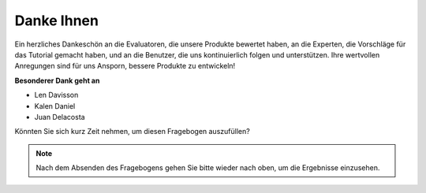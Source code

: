 Danke Ihnen
====================

Ein herzliches Dankeschön an die Evaluatoren, die unsere Produkte bewertet haben, an die Experten, die Vorschläge für das Tutorial gemacht haben, und an die Benutzer, die uns kontinuierlich folgen und unterstützen.
Ihre wertvollen Anregungen sind für uns Ansporn, bessere Produkte zu entwickeln!

**Besonderer Dank geht an**

* Len Davisson
* Kalen Daniel
* Juan Delacosta

Könnten Sie sich kurz Zeit nehmen, um diesen Fragebogen auszufüllen?

.. raw:: html

    <iframe src="https://docs.google.com/forms/d/e/1FAIpQLSf-AZ1nPakmt9MBxZWVaQDlTZ9V5CL8zq-tTQOno60y9mqgpw/viewform?embedded=true" width="640" height="2127" frameborder="0" marginheight="0" marginwidth="0">Wird geladen…</iframe>

.. note:: 

    Nach dem Absenden des Fragebogens gehen Sie bitte wieder nach oben, um die Ergebnisse einzusehen.
